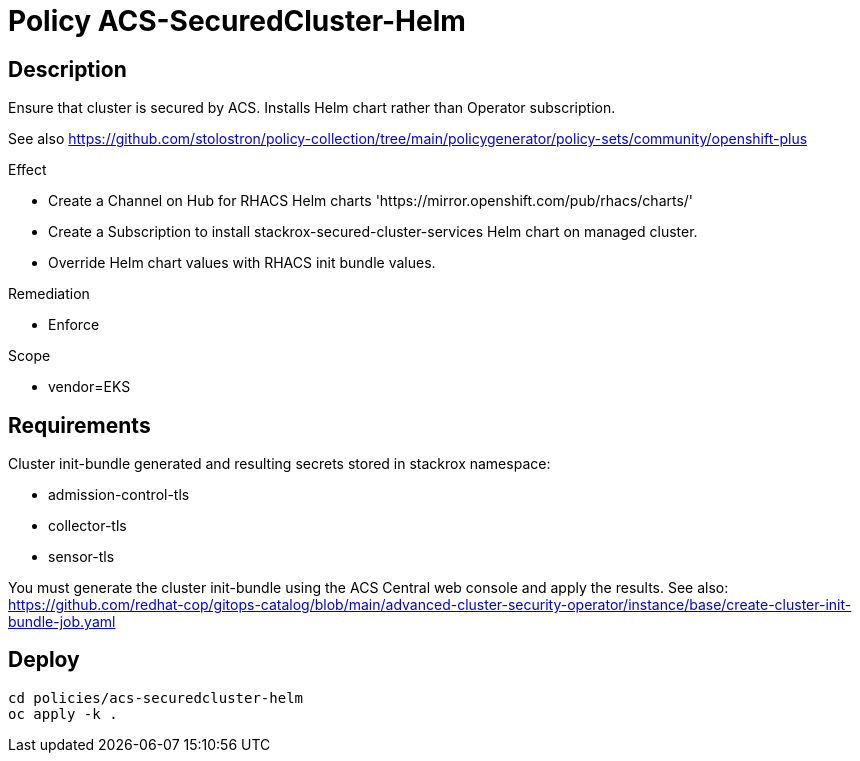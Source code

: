 = Policy ACS-SecuredCluster-Helm

== Description

Ensure that cluster is secured by ACS.
Installs Helm chart rather than Operator subscription.

See also <https://github.com/stolostron/policy-collection/tree/main/policygenerator/policy-sets/community/openshift-plus>

.Effect
* Create a Channel on Hub for RHACS Helm charts 'https://mirror.openshift.com/pub/rhacs/charts/'
* Create a Subscription to install stackrox-secured-cluster-services Helm chart on managed cluster.
* Override Helm chart values with RHACS init bundle values.

.Remediation
* Enforce

.Scope
* vendor=EKS

== Requirements

Cluster init-bundle generated and resulting secrets stored in stackrox namespace:

* admission-control-tls
* collector-tls
* sensor-tls

You must generate the cluster init-bundle using the ACS Central web console and apply the results. See also: https://github.com/redhat-cop/gitops-catalog/blob/main/advanced-cluster-security-operator/instance/base/create-cluster-init-bundle-job.yaml

== Deploy

[source,bash]
----
cd policies/acs-securedcluster-helm
oc apply -k .
----
